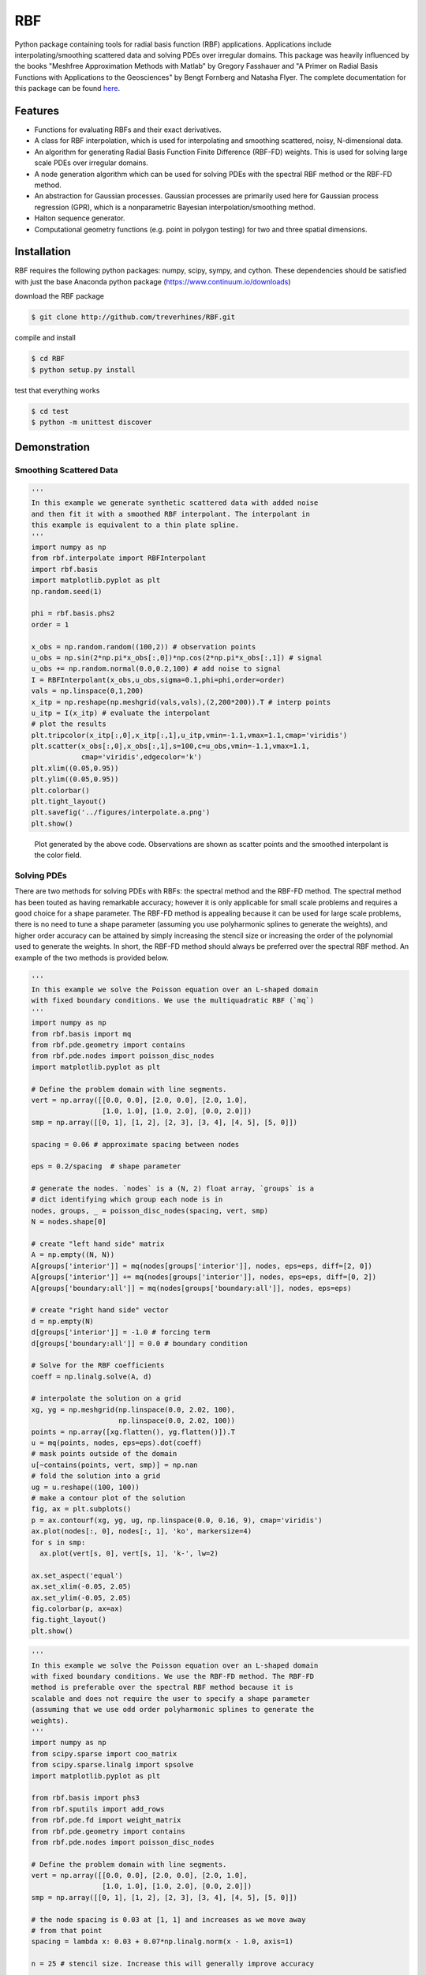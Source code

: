 RBF
+++
Python package containing tools for radial basis function (RBF)
applications.  Applications include interpolating/smoothing scattered
data and solving PDEs over irregular domains.  This package was
heavily influenced by the books "Meshfree Approximation Methods with
Matlab" by Gregory Fasshauer and "A Primer on Radial Basis Functions
with Applications to the Geosciences" by Bengt Fornberg and Natasha
Flyer. The complete documentation for this package can be found `here
<http://rbf.readthedocs.io>`_.

Features
========
* Functions for evaluating RBFs and their exact derivatives.
* A class for RBF interpolation, which is used for interpolating and
  smoothing scattered, noisy, N-dimensional data.
* An algorithm for generating Radial Basis Function Finite Difference
  (RBF-FD) weights. This is used for solving large scale PDEs over
  irregular domains.
* A node generation algorithm which can be used for solving PDEs with
  the spectral RBF method or the RBF-FD method.
* An abstraction for Gaussian processes. Gaussian processes are
  primarily used here for Gaussian process regression (GPR), which is
  a nonparametric Bayesian interpolation/smoothing method.
* Halton sequence generator.
* Computational geometry functions (e.g. point in polygon testing) for
  two and three spatial dimensions.

Installation
============
RBF requires the following python packages: numpy, scipy, sympy, and
cython.  These dependencies should be satisfied with just the base
Anaconda python package (https://www.continuum.io/downloads)

download the RBF package

.. code-block:: bash

  $ git clone http://github.com/treverhines/RBF.git

compile and install

.. code-block:: bash

  $ cd RBF
  $ python setup.py install

test that everything works

.. code-block:: bash

  $ cd test
  $ python -m unittest discover

Demonstration
=============
Smoothing Scattered Data
------------------------
.. code-block:: python

  '''
  In this example we generate synthetic scattered data with added noise
  and then fit it with a smoothed RBF interpolant. The interpolant in
  this example is equivalent to a thin plate spline.
  '''
  import numpy as np
  from rbf.interpolate import RBFInterpolant
  import rbf.basis
  import matplotlib.pyplot as plt
  np.random.seed(1)

  phi = rbf.basis.phs2
  order = 1

  x_obs = np.random.random((100,2)) # observation points
  u_obs = np.sin(2*np.pi*x_obs[:,0])*np.cos(2*np.pi*x_obs[:,1]) # signal
  u_obs += np.random.normal(0.0,0.2,100) # add noise to signal
  I = RBFInterpolant(x_obs,u_obs,sigma=0.1,phi=phi,order=order)
  vals = np.linspace(0,1,200)
  x_itp = np.reshape(np.meshgrid(vals,vals),(2,200*200)).T # interp points
  u_itp = I(x_itp) # evaluate the interpolant
  # plot the results
  plt.tripcolor(x_itp[:,0],x_itp[:,1],u_itp,vmin=-1.1,vmax=1.1,cmap='viridis')
  plt.scatter(x_obs[:,0],x_obs[:,1],s=100,c=u_obs,vmin=-1.1,vmax=1.1,
              cmap='viridis',edgecolor='k')
  plt.xlim((0.05,0.95))
  plt.ylim((0.05,0.95))
  plt.colorbar()
  plt.tight_layout()
  plt.savefig('../figures/interpolate.a.png')
  plt.show()

.. figure:: docs/figures/interpolate.a.png

  Plot generated by the above code. Observations are shown as
  scatter points and the smoothed interpolant is the color field.

Solving PDEs
------------
There are two methods for solving PDEs with RBFs: the spectral method
and the RBF-FD method. The spectral method has been touted as having
remarkable accuracy; however it is only applicable for small scale
problems and requires a good choice for a shape parameter. The RBF-FD
method is appealing because it can be used for large scale problems,
there is no need to tune a shape parameter (assuming you use
polyharmonic splines to generate the weights), and higher order
accuracy can be attained by simply increasing the stencil size or
increasing the order of the polynomial used to generate the weights.
In short, the RBF-FD method should always be preferred over the
spectral RBF method. An example of the two methods is provided below.

.. code-block:: python

  ''' 
  In this example we solve the Poisson equation over an L-shaped domain 
  with fixed boundary conditions. We use the multiquadratic RBF (`mq`) 
  '''
  import numpy as np
  from rbf.basis import mq
  from rbf.pde.geometry import contains
  from rbf.pde.nodes import poisson_disc_nodes
  import matplotlib.pyplot as plt

  # Define the problem domain with line segments.
  vert = np.array([[0.0, 0.0], [2.0, 0.0], [2.0, 1.0],
                   [1.0, 1.0], [1.0, 2.0], [0.0, 2.0]])
  smp = np.array([[0, 1], [1, 2], [2, 3], [3, 4], [4, 5], [5, 0]])

  spacing = 0.06 # approximate spacing between nodes

  eps = 0.2/spacing  # shape parameter

  # generate the nodes. `nodes` is a (N, 2) float array, `groups` is a
  # dict identifying which group each node is in
  nodes, groups, _ = poisson_disc_nodes(spacing, vert, smp)
  N = nodes.shape[0]

  # create "left hand side" matrix
  A = np.empty((N, N))
  A[groups['interior']] = mq(nodes[groups['interior']], nodes, eps=eps, diff=[2, 0])
  A[groups['interior']] += mq(nodes[groups['interior']], nodes, eps=eps, diff=[0, 2])
  A[groups['boundary:all']] = mq(nodes[groups['boundary:all']], nodes, eps=eps)

  # create "right hand side" vector
  d = np.empty(N)
  d[groups['interior']] = -1.0 # forcing term
  d[groups['boundary:all']] = 0.0 # boundary condition

  # Solve for the RBF coefficients
  coeff = np.linalg.solve(A, d)

  # interpolate the solution on a grid
  xg, yg = np.meshgrid(np.linspace(0.0, 2.02, 100),
                       np.linspace(0.0, 2.02, 100))
  points = np.array([xg.flatten(), yg.flatten()]).T
  u = mq(points, nodes, eps=eps).dot(coeff)
  # mask points outside of the domain
  u[~contains(points, vert, smp)] = np.nan
  # fold the solution into a grid
  ug = u.reshape((100, 100))
  # make a contour plot of the solution
  fig, ax = plt.subplots()
  p = ax.contourf(xg, yg, ug, np.linspace(0.0, 0.16, 9), cmap='viridis')
  ax.plot(nodes[:, 0], nodes[:, 1], 'ko', markersize=4)
  for s in smp:
    ax.plot(vert[s, 0], vert[s, 1], 'k-', lw=2)

  ax.set_aspect('equal')
  ax.set_xlim(-0.05, 2.05)
  ax.set_ylim(-0.05, 2.05)
  fig.colorbar(p, ax=ax)
  fig.tight_layout()
  plt.show()

.. figure:: docs/figures/basis.a.png

.. code-block:: python

  '''
  In this example we solve the Poisson equation over an L-shaped domain
  with fixed boundary conditions. We use the RBF-FD method. The RBF-FD
  method is preferable over the spectral RBF method because it is
  scalable and does not require the user to specify a shape parameter
  (assuming that we use odd order polyharmonic splines to generate the
  weights).
  '''
  import numpy as np
  from scipy.sparse import coo_matrix
  from scipy.sparse.linalg import spsolve
  import matplotlib.pyplot as plt

  from rbf.basis import phs3
  from rbf.sputils import add_rows
  from rbf.pde.fd import weight_matrix
  from rbf.pde.geometry import contains
  from rbf.pde.nodes import poisson_disc_nodes

  # Define the problem domain with line segments.
  vert = np.array([[0.0, 0.0], [2.0, 0.0], [2.0, 1.0],
                   [1.0, 1.0], [1.0, 2.0], [0.0, 2.0]])
  smp = np.array([[0, 1], [1, 2], [2, 3], [3, 4], [4, 5], [5, 0]])

  # the node spacing is 0.03 at [1, 1] and increases as we move away
  # from that point
  spacing = lambda x: 0.03 + 0.07*np.linalg.norm(x - 1.0, axis=1)

  n = 25 # stencil size. Increase this will generally improve accuracy

  phi = phs3 # radial basis function used to compute the weights. Odd
             # order polyharmonic splines (e.g., phs3) have always
             # performed well for me and they do not require the user
             # to tune a shape parameter. Use higher order
             # polyharmonic splines for higher order PDEs.

  order = 2 # Order of the added polynomials. This should be at least as
            # large as the order of the PDE being solved (2 in this
            # case). Larger values may improve accuracy

  # generate nodes
  nodes, groups, _ = poisson_disc_nodes(spacing, vert, smp)
  N = nodes.shape[0]

  # create the "left hand side" matrix.
  # create the component which evaluates the PDE
  A_interior = weight_matrix(nodes[groups['interior']], nodes,
                             diffs=[[2, 0], [0, 2]], n=n,
                             phi=phi, order=order)
  # create the component for the fixed boundary conditions
  A_boundary = weight_matrix(nodes[groups['boundary:all']], nodes,
                             diffs=[0, 0])
  # Add the components to the corresponding rows of `A`
  A = coo_matrix((N, N))
  A = add_rows(A, A_interior, groups['interior'])
  A = add_rows(A, A_boundary, groups['boundary:all'])

  # create "right hand side" vector
  d = np.zeros((N,))
  d[groups['interior']] = -1.0
  d[groups['boundary:all']] = 0.0

  # find the solution at the nodes
  u_soln = spsolve(A, d)

  # Create a grid for interpolating the solution
  xg, yg = np.meshgrid(np.linspace(0.0, 2.02, 100),
                       np.linspace(0.0, 2.02, 100))
  points = np.array([xg.flatten(), yg.flatten()]).T

  # We can use any method of scattered interpolation (e.g.,
  # scipy.interpolate.LinearNDInterpolator). Here we repurpose the
  # RBF-FD method to do the interpolation with a high order of accuracy
  u_itp = weight_matrix(points, nodes, diffs=[0, 0], n=n).dot(u_soln)

  # mask points outside of the domain
  u_itp[~contains(points, vert, smp)] = np.nan
  ug = u_itp.reshape((100, 100)) # fold back into a grid
  # make a contour plot of the solution
  fig, ax = plt.subplots()
  p = ax.contourf(xg, yg, ug, np.linspace(-1e-6, 0.16, 9), cmap='viridis')
  ax.plot(nodes[:, 0], nodes[:, 1], 'ko', markersize=4)
  for s in smp:
    ax.plot(vert[s, 0], vert[s, 1], 'k-', lw=2)

  ax.set_aspect('equal')
  ax.set_xlim(-0.05, 2.05)
  ax.set_ylim(-0.05, 2.05)
  fig.colorbar(p, ax=ax)
  fig.tight_layout()
  plt.savefig('../figures/fd.i.png')
  plt.show()

.. figure:: docs/figures/fd.i.png
